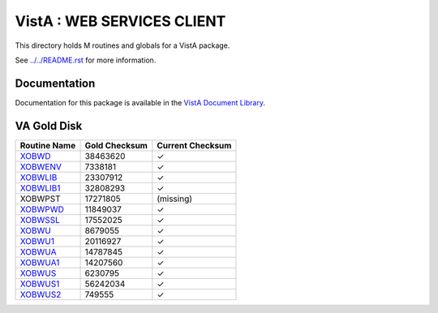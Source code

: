 ===========================
VistA : WEB SERVICES CLIENT
===========================

This directory holds M routines and globals for a VistA package.

See `<../../README.rst>`__ for more information.

-------------
Documentation
-------------

Documentation for this package is available in the `VistA Document Library`_.

.. _`VistA Document Library`: http://www.va.gov/vdl/application.asp?appid=180

------------
VA Gold Disk
------------

.. csv-table:: 
   :header:  "Routine Name", "Gold Checksum", "Current Checksum"

   `XOBWD <Routines/XOBWD.m>`__,38463620,|check|
   `XOBWENV <Routines/XOBWENV.m>`__,7338181,|check|
   `XOBWLIB <Routines/XOBWLIB.m>`__,23307912,|check|
   `XOBWLIB1 <Routines/XOBWLIB1.m>`__,32808293,|check|
   XOBWPST,17271805,(missing)
   `XOBWPWD <Routines/XOBWPWD.m>`__,11849037,|check|
   `XOBWSSL <Routines/XOBWSSL.m>`__,17552025,|check|
   `XOBWU <Routines/XOBWU.m>`__,8679055,|check|
   `XOBWU1 <Routines/XOBWU1.m>`__,20116927,|check|
   `XOBWUA <Routines/XOBWUA.m>`__,14787845,|check|
   `XOBWUA1 <Routines/XOBWUA1.m>`__,14207560,|check|
   `XOBWUS <Routines/XOBWUS.m>`__,6230795,|check|
   `XOBWUS1 <Routines/XOBWUS1.m>`__,56242034,|check|
   `XOBWUS2 <Routines/XOBWUS2.m>`__,749555,|check|

.. |check| unicode:: U+2713
